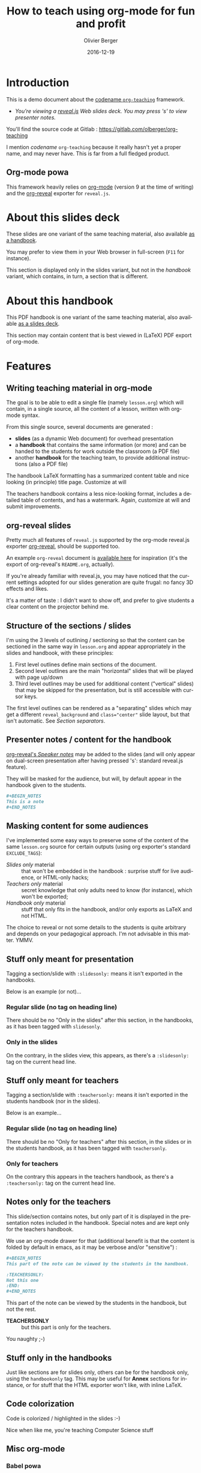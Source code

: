 
# Main lesson contents file. Course writing happens here. Please edit
# at will

# See [[./handbook.org]] or [[./slides.org]], resp for the handbook
# for students or the slides for presentation in the classroom.

#+TITLE: How to teach using org-mode for fun and profit
#+DESCRIPTION: Olivier Berger's org-mode framework for teaching
#+AUTHOR: Olivier Berger
#+DATE: 2016-12-19



# won't work for the moment
# #+REVEAL_HEAD_PREAMBLE: <style type="text/css">
# #+REVEAL_HEAD_PREAMBLE:<!--/*--><![CDATA[/*><!--*/
# #+REVEAL_HEAD_PREAMBLE: div.figure { float:right; }
# #+REVEAL_HEAD_PREAMBLE: /*]]>*/-->
# #+REVEAL_HEAD_PREAMBLE: </style>


#+REVEAL_HLEVEL: 2
# +REVEAL_THEME: league
#+REVEAL_THEME: simple
# +REVEAL_TRANS: none
#+REVEAL_TRANS: fade
#+REVEAL_SPEED: fast
#+REVEAL_MARGIN: 0.0
#+REVEAL_EXTRA_CSS: ./presentation.css
#+REVEAL_ROOT: ./reveal.js
# +REVEAL_TITLE_SLIDE_BACKGROUND: ./media/title-slide-background.png


# org-reveal options : 
#+OPTIONS: reveal_center:nil 
# + OPTIONS: reveal_title_slide:<h1>%s</h1>

#+OPTIONS: tags:nil ^:nil

#+LANGUAGE: en


#+REVEAL_HEAD_PREAMBLE: <meta name="copyright" content="Teaching with org-mode / org-reveal for fun and profit -- Olivier Berger  -- 2016" />



* Introduction

This is a demo document about the
[[http://www-public.tem-tsp.eu/~berger_o/org-teaching/][codename =org-teaching=]] framework.

#+ATTR_REVEAL: :frag (appear)
- /You're viewing a [[http://lab.hakim.se/reveal-js/][reveal.js]] Web slides deck. You may press 's' to view presenter notes./

#+BEGIN_NOTES
You'll find the source code at Gitlab : https://gitlab.com/olberger/org-teaching

I mention /codename/ =org-teaching= because it really hasn't yet a proper name, and may never have. This is far from a full fledged product.
#+END_NOTES

** Org-mode powa

This framework heavily relies on [[http://orgmode.org/][org-mode]] (version 9 at the time of writing) and the [[https://github.com/yjwen/org-reveal/][org-reveal]] exporter for =reveal.js=.

* About this slides deck                                         :slidesonly:

These slides are one variant of the same teaching material, also available [[./handbook.pdf][as a handbook]].

You may prefer to view them in your Web browser in full-screen (=F11= for instance).

#+BEGIN_NOTES
This section is displayed only in the slides variant, but not in the /handbook/ variant, which contains, in turn, a section that is different.
#+END_NOTES

* About this handbook                                          :handbookonly:

This PDF handbook is one variant of the same teaching material, also available [[./slides.html][as a slides deck]].

This section may contain content that is best viewed in (LaTeX) PDF export of org-mode.

* Features
:PROPERTIES:
:REVEAL_EXTRA_ATTR: class="center"
:reveal_background: #dbdbed
:END:

** Writing teaching material in org-mode

The goal is to be able to edit a single file (namely =lesson.org=) which will contain, in a single source, all the content of a lesson, written with org-mode syntax.

From this single source, several documents are generated :
- *slides* (as a dynamic Web document) for overhead presentation
- a *handbook* that contains the same information (or more) and can be handed to the students for work outside the classroom (a PDF file)
- another *handbook* for the teaching team, to provide additional instructions (also a PDF file)

#+BEGIN_NOTES
The handbook LaTeX formatting has a summarized content table and nice looking (in principle) title page. Customize at will

The teachers handbook contains a less nice-looking format, includes a detailed table of contents, and has a watermark. Again, customize at will and submit improvements.
#+END_NOTES

** org-reveal slides

Pretty much all features of =reveal.js= supported by the org-mode reveal.js exporter [[https://github.com/yjwen/org-reveal/][org-reveal]], should be supported too.

An example =org-reveal= document is [[./elisp/org-reveal/Readme.html][available here]] for inspiration (it's the export of org-reveal's =README.org=, actually).

#+BEGIN_NOTES
If you're already familiar with reveal.js, you may have noticed that the current settings adopted for our slides generation are quite frugal: no fancy 3D effects and likes.

It's a matter of taste : I didn't want to show off, and prefer to give students a clear content on the projector behind me.
#+END_NOTES

** Structure of the sections / slides

I'm using the 3 levels of outlining / sectioning so that the content can be sectioned in the same way in =lesson.org= and appear appropriately in the slides and handbook, with these principles:

1. First level outlines define main sections of the document.
2. Second level outlines are the main "horizontal" slides that will be played with page up/down
3. Third level outlines may be used for additional content ("vertical" slides) that may be skipped for the presentation, but is still accessible with cursor keys.

#+BEGIN_NOTES
The first level outlines can be rendered as a "separating" slides which may get a different =reveal_background= and ~class="center"~ slide layout, but that isn't automatic. See [[*Section separators][Section separators]].
#+END_NOTES

** Presenter notes / content for the handbook

[[https://github.com/yjwen/org-reveal/#speaker-notes][org-reveal's /Speaker notes/]] may be added to the slides (and will only appear on dual-screen presentation after having pressed 's': standard reveal.js feature).

They will be masked for the audience, but will, by default appear in the handbook given to the students.

#+BEGIN_SRC org
  ,#+BEGIN_NOTES
  This is a note
  ,#+END_NOTES
#+END_SRC

** Masking content for some audiences

I've implemented some easy ways to preserve some of the content of the same =lesson.org= source for certain outputs (using org exporter's standard =EXCLUDE_TAGS=):

- /Slides only/ material :: that won't be embedded in the handbook : surprise stuff for live audience, or HTML-only hacks;
- /Teachers only/ material :: secret knowledge that only adults need to know (for instance), which won't be exported;
- /Handbook only/ material :: stuff that only fits in the handbook, and/or only exports as LaTeX and not HTML.

#+BEGIN_NOTES
The choice to reveal or not some details to the students is quite arbitrary and depends on your pedagogical approach. I'm not advisable in this matter. YMMV.
#+END_NOTES

** Stuff only meant for presentation

Tagging a section/slide with =:slidesonly:= means it isn't exported in the handbooks.

Below is an example (or not)...

*** Regular slide (no tag on heading line)

There should be no "Only in the slides" after this section, in the
handbooks, as it has been tagged with =slidesonly=.

*** Only in the slides                                         :slidesonly:

On the contrary, in the slides view, this appears, as there's a =:slidesonly:= tag on the current head line.

** Stuff only meant for teachers

Tagging a section/slide with =:teachersonly:= means it isn't exported in the students handbook (nor in the slides).

Below is an example...

*** Regular slide (no tag on heading line)

There should be no "Only for teachers" after this section, in the slides or in the
students handbook, as it has been tagged with =teachersonly=.

*** Only for teachers                                        :teachersonly:

On the contrary this appears in the teachers handbook, as there's a =:teachersonly:= tag on the current head line.

** Notes only for the teachers

This slide/section contains notes, but only part of it is displayed in
the presentation notes included in the handbook. Special notes and are
kept only for the teachers handbook.

We use an org-mode drawer for that (additional benefit is that the content is folded by default in emacs, as it may be verbose and/or "sensitive") :
#+BEGIN_SRC org
  ,#+BEGIN_NOTES
  This part of the note can be viewed by the students in the handbook.

  :TEACHERSONLY:
  Not this one
  :END:
  ,#+END_NOTES
#+END_SRC

#+BEGIN_NOTES

This part of the note can be viewed by the students in the handbook,
but not the rest.

:TEACHERSONLY:
- *TEACHERSONLY* :: but this part is only for the teachers.

You naughty ;-)
:END:

#+END_NOTES

** Stuff only in the handbooks

Just like sections are for slides only, others can be for the handbook
only, using the =handbookonly= tag. This may be useful for *Annex*
sections for instance, or for stuff that the HTML exporter won't like, with inline LaTeX.

** Code colorization
Code is colorized / highlighted in the slides :-)

#+BEGIN_NOTES
Nice when like me, you're teaching Computer Science stuff
#+END_NOTES
** Misc org-mode

*** Babel powa
As you're using org-mode, its =babel= components are available, to embed source code in the same =lesson.org= source, and manage executable code and teaching material at once.

Look for /literate programing/ instructions in the [[http://orgmode.org/manual/Working-with-source-code.html][org-mode docs]] to know more.

** Missing features ?

Please try and talk to me to suggest new stuff and/or provide patches ;)

#+BEGIN_NOTES
See the teacher's handbook for some ideas

:TEACHERSONLY:
- a way to manage graphics alongside the slides/handbook source... not yet found a perfect solution, unless for plantuml with babel or likes (tikz...).

- some breadcrumb or recap feature / template to help give a sense of
  the progression in the slides : only the progress bar isn't enough
  and doesn't help giving the audience some kind of scaffolding to
  hang on, for long presentations.

:END:
#+END_NOTES

* HowTo
:PROPERTIES:
:REVEAL_EXTRA_ATTR: class="center"
:reveal_background: #dbdbed
:END:

** Use Emacs

There's no production chain, makefiles or other authoring tools. 

No new Elisp either.

#+BEGIN_NOTES
You're welcome to suggest improvements. But I'm not an Elisp hacker,
so I may not be able to maintain them. At the moment, the intent is to
rely on the original org-reveal only, as much as possible.
#+END_NOTES

** Modify only the lesson.org

*Only one file should be edited for writing the lesson's material : =lesson.org=*

Only exception is modification of some configurations for title pages
and other bits that shouldn't change much in time (see next section).

** Configuration

Each lesson.org needs some configuration :
- Configure =org-reveal-title-slide= in =slides.org=.

- Configure header (=\lhead{...}= and =\rhead{...}=) and footer
  (=\lfoot{...}= and =\rfoot{...}=) elements in the headers like
  =#+LaTeX_HEADER: \rhead{...}= in =handbook.org= and
  =teacher-handbook.org=.

#+BEGIN_NOTES
These may be better handled, but some limitations of the exporters or
my lack of knowledge/time have prevented a better result so
far. Improvements much welcome.
#+END_NOTES

** Generating final documents

We're using the standard exporters so each output format will be exported from its corresponding umbrella =.org= source :

#+REVEAL: split

- slides :: open =slides.org=, then =C-c C-e R ...= for =org-reveal= export (to =slides.html=), provided that you have loaded org-reveal in Emacs
- handbook :: open =handbook.org=, then =C-c C-e l ...= for LaTeX export (to =handbook.pdf=)
- teacher handbook :: open =teacher-handbook.org=, then =C-c C-e l ...= for LaTeX export (to =teacher-handbook.pdf=)

*** Exporting slides to HTML with org-reveal

Depending on how you installed org-reveal ([[*Git submodules][Git submodules]] or otherwise), =org-reveal= may already be available.

If not yet, load it with =M-x load-file= from the location of its Git submodule (=elisp/org-reveal/ox-reveal.el= by default).

#+BEGIN_NOTES
I'm not sure which solution is better : org-reveal from Git (hence the Git submodule) or from an Emacs package. Please report.
#+END_NOTES

*** Printing slides

TBD

** Known Issues

*** Firefox issues ?

We have experienced issues with presentations made on some versions of Firefox, which are known by reveal.js maintainer... maybe best viewed in chrome.

You may prefer to have a PDF variant of the slides (see [[*Printing slides][Printing slides]]) in case.



* How it works / Installation
:PROPERTIES:
:REVEAL_EXTRA_ATTR: class="center"
:reveal_background: #dbdbed
:END:

** Use the source Luke

See the contents of the files... but be wary that it's sometimes messy and incrementally obtained.

Emacs is your buddy.

Git clone from =https://gitlab.com/olberger/org-teaching.git= (see the [[https://gitlab.com/olberger/org-teaching][Gitlab project]])

** Git submodules

The repository contains Git submodules for :
- reveal.js
- org-reveal

So :
#+BEGIN_SRC sh
git submodule init
git submodule update
#+END_SRC
You may prefer to install them another way (ELPA repo, CDN, etc.)

#+BEGIN_NOTES
Refer to [[https://github.com/yjwen/org-reveal/#requirements-and-installation][org-reveal's documentation]] for more details.
#+END_NOTES

** Slides appearance

*** Reveal.js settings

See the org-reveal settings set in the sources and the docs for a detailed explanation.

I'm using the following for a "frugal" look close to what
powerpoint or beamer (?) could look like :

#+BEGIN_SRC org
  ,#+REVEAL_HLEVEL: 2
  ,#+REVEAL_THEME: simple
  ,#+REVEAL_TRANS: fade
  ,#+REVEAL_SPEED: fast
  ,#+REVEAL_MARGIN: 0.0
  ,#+REVEAL_EXTRA_CSS: ./presentation.css
  ,#+REVEAL_ROOT: ./reveal.js

  ,#+OPTIONS: reveal_center:nil 
#+END_SRC

*** Section separators

The highest level sections include the following properties below the heading line, to customize the look of the slide. 

#+BEGIN_SRC org
:PROPERTIES:
:REVEAL_EXTRA_ATTR: class="center"
:reveal_background: #dbdbed
:END:
#+END_SRC

This is intended to provide some visual sense of the transitions between sections. Please adapt and report.

*** Title screen picture (logos, etc.)

I'm not yet sure how much may be achieved with HTML and CSS for the
title page of the slides deck, so I've relied on the embedding of a
background image that will contain the logos and additional graphics. 

#+BEGIN_SRC org
  ,#+REVEAL_TITLE_SLIDE_BACKGROUND: ./media/title-slide-background.png
#+END_SRC

I'm quite sure this could be improved.


* Annex                                                       

** Thanks

- All contributors to org-mode (special kudos to Carsten Dominik and Bastien Guerry)
- Yujie Wen for =org-reveal=
- Hakim El Hattab for =reveal.js=
- My colleagues at Telecom SudParis who had to teach with this tool without much rehersal
- Our students who endured it for a brand new course (and included bugs)

** Feedback

I may be contacted from [[http://www-public.tem-tsp.eu/~berger_o/#sec-3][my Web page]] or via [[https://gitlab.com/olberger/org-teaching][the Gitlab project]].

** Usage reports :handbookonly:

*** 2016 at Telecom SudParis

Created and used for the first time for teaching "Web Architecture and Applications" in the CSC4101 module at Telecom SudParis (Olivier Berger and colleagues)

* COMMENT TODO


* COMMENT Footer 

# Local Variables:
# org-image-actual-width: nil
# End:
